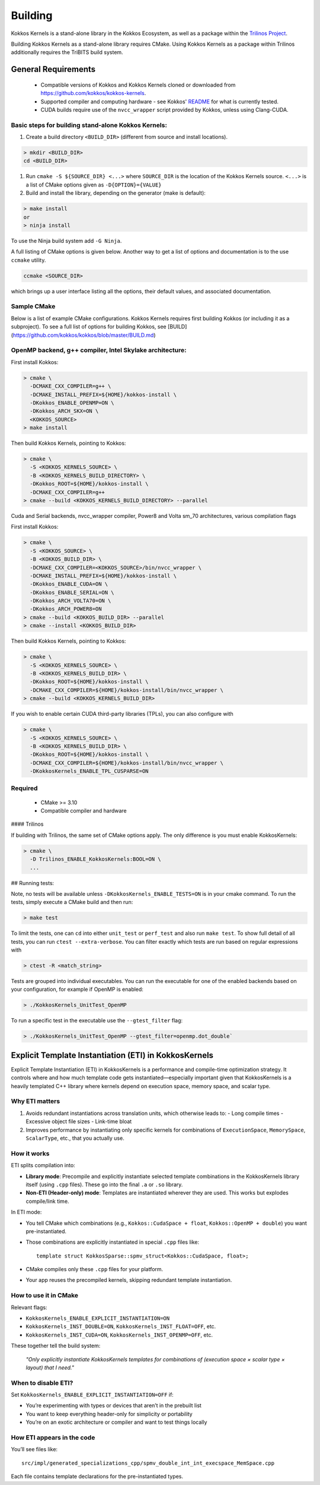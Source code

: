 Building
########

Kokkos Kernels is a stand-alone library in the Kokkos Ecosystem, as well as a package within the `Trilinos Project <https://github.com/trilinos/Trilinos>`_.

Building Kokkos Kernels as a stand-alone library requires CMake.
Using Kokkos Kernels as a package within Trilinos additionally requires the TriBITS build system.

General Requirements
====================

  * Compatible versions of Kokkos and Kokkos Kernels cloned or downloaded from https://github.com/kokkos/kokkos-kernels.
  * Supported compiler and computing hardware - see Kokkos' `README <https://github.com/kokkos/kokkos/blob/master/README.md>`_ for what is currently tested.
  * CUDA builds require use of the ``nvcc_wrapper`` script provided by Kokkos, unless using Clang-CUDA.

Basic steps for building stand-alone Kokkos Kernels:
----------------------------------------------------

#. Create a build directory ``<BUILD_DIR>`` (different from source and install locations).

.. code-block:: shell

  > mkdir <BUILD_DIR>
  cd <BUILD_DIR>

#. Run ``cmake -S ${SOURCE_DIR} <...>`` where ``SOURCE_DIR`` is the location of the Kokkos Kernels source. ``<...>`` is a list of CMake options given as ``-D{OPTION}={VALUE}``
#. Build and install the library, depending on the generator (make is default):

.. code-block:: shell

  > make install
  or
  > ninja install


To use the Ninja build system add ``-G Ninja``.

A full listing of CMake options is given below. Another way to get a list of options and documentation is to the use ``ccmake`` utility.

.. code-block:: shell

  ccmake <SOURCE_DIR>

which brings up a user interface listing all the options, their default values, and associated documentation.


Sample CMake
------------

Below is a list of example CMake configurations.
Kokkos Kernels requires first building Kokkos (or including it as a subproject).
To see a full list of options for building Kokkos, see [BUILD](https://github.com/kokkos/kokkos/blob/master/BUILD.md)

OpenMP backend, g++ compiler, Intel Skylake architecture:
---------------------------------------------------------

First install Kokkos:

.. code-block:: shell
  
  > cmake \
    -DCMAKE_CXX_COMPILER=g++ \
    -DCMAKE_INSTALL_PREFIX=${HOME}/kokkos-install \
    -DKokkos_ENABLE_OPENMP=ON \
    -DKokkos_ARCH_SKX=ON \
    <KOKKOS_SOURCE>
  > make install

Then build Kokkos Kernels, pointing to Kokkos:

.. code-block:: shell

  > cmake \
    -S <KOKKOS_KERNELS_SOURCE> \
    -B <KOKKOS_KERNELS_BUILD_DIRECTORY> \
    -DKokkos_ROOT=${HOME}/kokkos-install \
    -DCMAKE_CXX_COMPILER=g++ 
  > cmake --build <KOKKOS_KERNELS_BUILD_DIRECTORY> --parallel

Cuda and Serial backends, nvcc_wrapper compiler, Power8 and Volta sm_70 architectures, various compilation flags

First install Kokkos:

.. code-block:: shell

  > cmake \
    -S <KOKKOS_SOURCE> \
    -B <KOKKOS_BUILD_DIR> \
    -DCMAKE_CXX_COMPILER=<KOKKOS_SOURCE>/bin/nvcc_wrapper \
    -DCMAKE_INSTALL_PREFIX=${HOME}/kokkos-install \
    -DKokkos_ENABLE_CUDA=ON \
    -DKokkos_ENABLE_SERIAL=ON \
    -DKokkos_ARCH_VOLTA70=ON \
    -DKokkos_ARCH_POWER8=ON
  > cmake --build <KOKKOS_BUILD_DIR> --parallel
  > cmake --install <KOKKOS_BUILD_DIR>

Then build Kokkos Kernels, pointing to Kokkos:

.. code-block:: shell

  > cmake \
    -S <KOKKOS_KERNELS_SOURCE> \
    -B <KOKKOS_KERNELS_BUILD_DIR> \
    -DKokkos_ROOT=${HOME}/kokkos-install \
    -DCMAKE_CXX_COMPILER=${HOME}/kokkos-install/bin/nvcc_wrapper \
  > cmake --build <KOKKOS_KERNELS_BUILD_DIR>

If you wish to enable certain CUDA third-party libraries (TPLs), you can also configure with

.. code-block:: shell

  > cmake \
    -S <KOKKOS_KERNELS_SOURCE> \
    -B <KOKKOS_KERNELS_BUILD_DIR> \
    -DKokkos_ROOT=${HOME}/kokkos-install \
    -DCMAKE_CXX_COMPILER=${HOME}/kokkos-install/bin/nvcc_wrapper \
    -DKokkosKernels_ENABLE_TPL_CUSPARSE=ON

Required
--------

  * CMake >= 3.10
  * Compatible compiler and hardware

#### Trilinos

If building with Trilinos, the same set of CMake options apply. The only difference is you must enable KokkosKernels:

.. code-block:: shell

  > cmake \
    -D Trilinos_ENABLE_KokkosKernels:BOOL=ON \
    ...


## Running tests:

Note, no tests will be available unless ``-DKokkosKernels_ENABLE_TESTS=ON`` is in your cmake command.
To run the tests, simply execute a CMake build and then run:

.. code-block:: shell

  > make test

To limit the tests, one can ``cd`` into either ``unit_test`` or ``perf_test`` and also run ``make test``. To show full detail of all tests, you can run ``ctest --extra-verbose``.
You can filter exactly which tests are run based on regular expressions with

.. code-block:: shell

  > ctest -R <match_string>


Tests are grouped into individual executables.  You can run the executable for one of the enabled backends based on your configuration, for example if OpenMP is enabled:

.. code-block:: shell

  > ./KokkosKernels_UnitTest_OpenMP

To run a specific test in the executable use the ``--gtest_filter`` flag:

.. code-block:: shell

  > ./KokkosKernels_UnitTest_OpenMP --gtest_filter=openmp.dot_double`

Explicit Template Instantiation (ETI) in KokkosKernels
======================================================

Explicit Template Instantiation (ETI) in KokkosKernels is a performance and compile-time optimization strategy. It controls where and how much template code gets instantiated—especially important given that KokkosKernels is a heavily templated C++ library where kernels depend on execution space, memory space, and scalar type.

Why ETI matters
---------------

1. Avoids redundant instantiations across translation units, which otherwise leads to:
   - Long compile times
   - Excessive object file sizes
   - Link-time bloat

2. Improves performance by instantiating only specific kernels for combinations of ``ExecutionSpace``, ``MemorySpace``, ``ScalarType``, etc., that you actually use.

How it works
------------

ETI splits compilation into:

- **Library mode**: Precompile and explicitly instantiate selected template combinations in the KokkosKernels library itself (using ``.cpp`` files). These go into the final ``.a`` or ``.so`` library.
- **Non-ETI (Header-only) mode**: Templates are instantiated wherever they are used. This works but explodes compile/link time.

In ETI mode:

- You tell CMake which combinations (e.g., ``Kokkos::CudaSpace + float``, ``Kokkos::OpenMP + double``) you want pre-instantiated.
- Those combinations are explicitly instantiated in special ``.cpp`` files like::

    template struct KokkosSparse::spmv_struct<Kokkos::CudaSpace, float>;

- CMake compiles only these ``.cpp`` files for your platform.
- Your app reuses the precompiled kernels, skipping redundant template instantiation.

How to use it in CMake
----------------------

Relevant flags:

- ``KokkosKernels_ENABLE_EXPLICIT_INSTANTIATION=ON``
- ``KokkosKernels_INST_DOUBLE=ON``, ``KokkosKernels_INST_FLOAT=OFF``, etc.
- ``KokkosKernels_INST_CUDA=ON``, ``KokkosKernels_INST_OPENMP=OFF``, etc.

These together tell the build system:

    *"Only explicitly instantiate KokkosKernels templates for combinations of (execution space × scalar type × layout) that I need."*

When to disable ETI?
--------------------

Set ``KokkosKernels_ENABLE_EXPLICIT_INSTANTIATION=OFF`` if:

- You’re experimenting with types or devices that aren’t in the prebuilt list
- You want to keep everything header-only for simplicity or portability
- You’re on an exotic architecture or compiler and want to test things locally

How ETI appears in the code
---------------------------

You’ll see files like::

    src/impl/generated_specializations_cpp/spmv_double_int_int_execspace_MemSpace.cpp

Each file contains template declarations for the pre-instantiated types.
